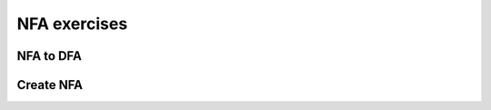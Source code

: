 .. This file is part of the OpenDSA eTextbook project. See
.. http://opendsa.org for more details.
.. Copyright (c) 2012-2020 by the OpenDSA Project Contributors, and
.. distributed under an MIT open source license.

.. avmetadata::
   :author: Mostafa Mohammed and Cliff Shaffer
   :requires:
   :satisfies:
   :topic: NFA exercises
   :keyword: Finite Automata; Non-Deterministic Finite Automata


NFA exercises
=============

NFA to DFA
----------

.. avembed:: AV/OpenFLAP/exercises/FLAssignments/FA/NFAtoDFAex1.html pe
   :long_name: NFAtoDFA exercise 1
   :keyword: Finite Automata; Non-Deterministic Finite Automata


Create NFA
----------

.. avembed:: AV/OpenFLAP/exercises/FLAssignments/FA/NFAex1.html pe
   :long_name: Create a NFA 1
   :keyword: Finite Automata; Non-Deterministic Finite Automata
